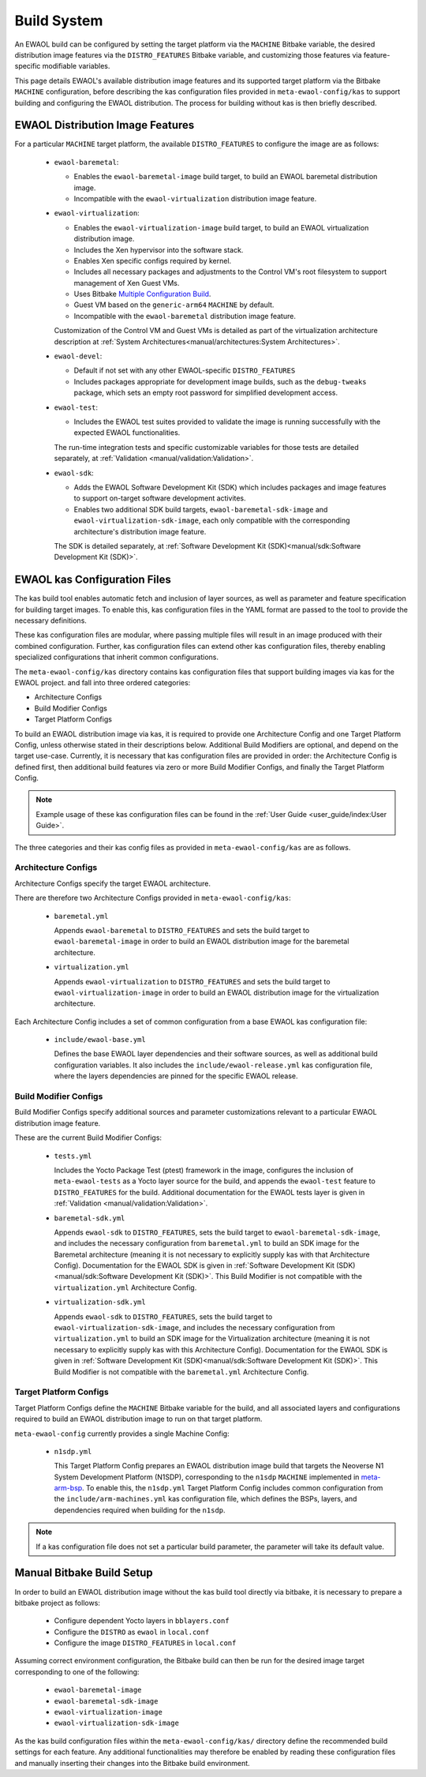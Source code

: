 ..
 # Copyright (c) 2022, Arm Limited.
 #
 # SPDX-License-Identifier: MIT

Build System
============

An EWAOL build can be configured by setting the target platform via the
``MACHINE`` Bitbake variable, the desired distribution image features via the
``DISTRO_FEATURES`` Bitbake variable, and customizing those features via
feature-specific modifiable variables.

This page details EWAOL's available distribution image features and its
supported target platform via the Bitbake ``MACHINE`` configuration, before
describing the kas configuration files provided in ``meta-ewaol-config/kas`` to
support building and configuring the EWAOL distribution. The process for
building without kas is then briefly described.

EWAOL Distribution Image Features
---------------------------------

For a particular ``MACHINE`` target platform, the available ``DISTRO_FEATURES``
to configure the image are as follows:

  * ``ewaol-baremetal``:

    * Enables the ``ewaol-baremetal-image`` build target, to build an EWAOL
      baremetal distribution image.
    * Incompatible with the ``ewaol-virtualization`` distribution image feature.

  * ``ewaol-virtualization``:

    * Enables the ``ewaol-virtualization-image`` build target, to build an EWAOL
      virtualization distribution image.
    * Includes the Xen hypervisor into the software stack.
    * Enables Xen specific configs required by kernel.
    * Includes all necessary packages and adjustments to the Control VM's root
      filesystem to support management of Xen Guest VMs.
    * Uses Bitbake `Multiple Configuration Build`_.
    * Guest VM based on the ``generic-arm64`` ``MACHINE`` by default.
    * Incompatible with the ``ewaol-baremetal`` distribution image feature.

    Customization of the Control VM and Guest VMs is detailed as part of the
    virtualization architecture description at
    :ref:`System Architectures<manual/architectures:System Architectures>`.

  * ``ewaol-devel``:

    * Default if not set with any other EWAOL-specific ``DISTRO_FEATURES``
    * Includes packages appropriate for development image builds, such as the
      ``debug-tweaks`` package, which sets an empty root password for simplified
      development access.

  * ``ewaol-test``:

    * Includes the EWAOL test suites provided to validate the image is running
      successfully with the expected EWAOL functionalities.

    The run-time integration tests and specific customizable variables for those
    tests are detailed separately, at
    :ref:`Validation <manual/validation:Validation>`.

  * ``ewaol-sdk``:

    * Adds the EWAOL Software Development Kit (SDK) which includes packages
      and image features to support on-target software development activites.
    * Enables two additional SDK build targets, ``ewaol-baremetal-sdk-image``
      and ``ewaol-virtualization-sdk-image``, each only compatible with the
      corresponding architecture's distribution image feature.

    The SDK is detailed separately, at
    :ref:`Software Development Kit (SDK)<manual/sdk:Software Development Kit (SDK)>`.

.. _Multiple Configuration Build:
  https://docs.yoctoproject.org/3.4.2/dev-manual/common-tasks.html#building-images-for-multiple-targets-using-multiple-configurations

EWAOL kas Configuration Files
-----------------------------

The kas build tool enables automatic fetch and inclusion of layer sources, as
well as parameter and feature specification for building target images. To
enable this, kas configuration files in the YAML format are passed to the tool
to provide the necessary definitions.

These kas configuration files are modular, where passing multiple files will
result in an image produced with their combined configuration. Further, kas
configuration files can extend other kas configuration files, thereby enabling
specialized configurations that inherit common configurations.

The ``meta-ewaol-config/kas`` directory contains kas configuration files that
support building images via kas for the EWAOL project. and fall into three
ordered categories:

* Architecture Configs
* Build Modifier Configs
* Target Platform Configs

To build an EWAOL distribution image via kas, it is required to provide one
Architecture Config and one Target Platform Config, unless otherwise stated in
their descriptions below. Additional Build Modifiers are optional, and depend on
the target use-case. Currently, it is necessary that kas configuration files are
provided in order: the Architecture Config is defined first, then additional
build features via zero or more Build Modifier Configs, and finally the Target
Platform Config.

.. note::
  Example usage of these kas configuration files can be found in the
  :ref:`User Guide <user_guide/index:User Guide>`.

The three categories and their kas config files as provided in
``meta-ewaol-config/kas`` are as follows.

Architecture Configs
^^^^^^^^^^^^^^^^^^^^

Architecture Configs specify the target EWAOL architecture.

There are therefore two Architecture Configs provided in
``meta-ewaol-config/kas``:

  * ``baremetal.yml``

    Appends ``ewaol-baremetal`` to ``DISTRO_FEATURES`` and sets the build target
    to ``ewaol-baremetal-image`` in order to build an EWAOL distribution image
    for the baremetal architecture.

  * ``virtualization.yml``

    Appends ``ewaol-virtualization`` to ``DISTRO_FEATURES`` and sets the build
    target to ``ewaol-virtualization-image`` in order to build an EWAOL
    distribution image for the virtualization architecture.

Each Architecture Config includes a set of common configuration from a base
EWAOL kas configuration file:

  * ``include/ewaol-base.yml``

    Defines the base EWAOL layer dependencies and their software sources, as
    well as additional build configuration variables. It also includes the
    ``include/ewaol-release.yml`` kas configuration file, where the layers
    dependencies are pinned for the specific EWAOL release.

Build Modifier Configs
^^^^^^^^^^^^^^^^^^^^^^

Build Modifier Configs specify additional sources and parameter customizations
relevant to a particular EWAOL distribution image feature.

These are the current Build Modifier Configs:

  * ``tests.yml``

    Includes the Yocto Package Test (ptest) framework in the image, configures
    the inclusion of ``meta-ewaol-tests`` as a Yocto layer source for the
    build, and appends the ``ewaol-test`` feature to ``DISTRO_FEATURES`` for
    the build. Additional documentation for the EWAOL tests layer is given in
    :ref:`Validation <manual/validation:Validation>`.

  * ``baremetal-sdk.yml``

    Appends ``ewaol-sdk`` to ``DISTRO_FEATURES``, sets the build target to
    ``ewaol-baremetal-sdk-image``, and includes the necessary configuration
    from ``baremetal.yml`` to build an SDK image for the Baremetal
    architecture (meaning it is not necessary to explicitly supply kas with that
    Architecture Config). Documentation for the EWAOL SDK is given in
    :ref:`Software Development Kit (SDK)<manual/sdk:Software Development Kit (SDK)>`.
    This Build Modifier is not compatible with the ``virtualization.yml``
    Architecture Config.

  * ``virtualization-sdk.yml``

    Appends ``ewaol-sdk`` to ``DISTRO_FEATURES``, sets the build target to
    ``ewaol-virtualization-sdk-image``, and includes the necessary configuration
    from ``virtualization.yml`` to build an SDK image for the Virtualization
    architecture (meaning it is not necessary to explicitly supply kas with this
    Architecture Config). Documentation for the EWAOL SDK is given in
    :ref:`Software Development Kit (SDK)<manual/sdk:Software Development Kit (SDK)>`.
    This Build Modifier is not compatible with the ``baremetal.yml``
    Architecture Config.

Target Platform Configs
^^^^^^^^^^^^^^^^^^^^^^^

Target Platform Configs define the ``MACHINE`` Bitbake variable for the build,
and all associated layers and configurations required to build an EWAOL
distribution image to run on that target platform.

``meta-ewaol-config`` currently provides a single Machine Config:

  * ``n1sdp.yml``

    This Target Platform Config prepares an EWAOL distribution image build that
    targets the Neoverse N1 System Development Platform (N1SDP), corresponding
    to the ``n1sdp`` ``MACHINE`` implemented in `meta-arm-bsp`_.
    To enable this, the ``n1sdp.yml`` Target Platform Config includes common
    configuration from the ``include/arm-machines.yml`` kas configuration file,
    which defines the BSPs, layers, and dependencies required when building for
    the ``n1sdp``.

.. _meta-arm-bsp:
   https://git.yoctoproject.org/cgit/cgit.cgi/meta-arm/tree/meta-arm-bsp/documentation

.. note::
  If a kas configuration file does not set a particular build parameter, the
  parameter will take its default value.

Manual Bitbake Build Setup
--------------------------

In order to build an EWAOL distribution image without the kas build tool
directly via bitbake, it is necessary to prepare a bitbake project as follows:

  * Configure dependent Yocto layers in ``bblayers.conf``
  * Configure the ``DISTRO`` as ``ewaol`` in ``local.conf``
  * Configure the image ``DISTRO_FEATURES`` in ``local.conf``

Assuming correct environment configuration, the Bitbake build can then be run
for the desired image target corresponding to one of the following:

  * ``ewaol-baremetal-image``
  * ``ewaol-baremetal-sdk-image``
  * ``ewaol-virtualization-image``
  * ``ewaol-virtualization-sdk-image``

As the kas build configuration files within the ``meta-ewaol-config/kas/``
directory define the recommended build settings for each feature. Any additional
functionalities may therefore be enabled by reading these configuration files
and manually inserting their changes into the Bitbake build environment.
